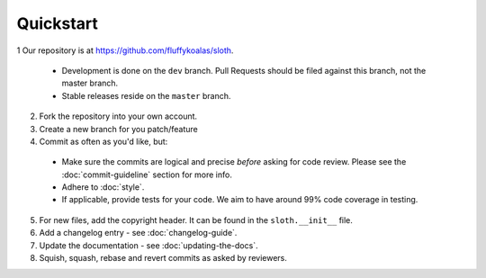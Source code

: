 Quickstart
==========

1 Our repository is at `<https://github.com/fluffykoalas/sloth>`_.

  * Development is done on the ``dev`` branch. Pull Requests should be filed against this branch, not the master branch.
  * Stable releases reside on the ``master`` branch.

2. Fork the repository into your own account.

3. Create a new branch for you patch/feature

4. Commit as often as you'd like, but:

  * Make sure the commits are logical and precise *before* asking for code review. Please see the
    :doc:`commit-guideline` section for more info.
  * Adhere to :doc:`style`.
  * If applicable, provide tests for your code. We aim to have around 99% code coverage in testing.

5. For new files, add the copyright header. It can be found in the ``sloth.__init__`` file.

6. Add a changelog entry - see :doc:`changelog-guide`.

7. Update the documentation - see :doc:`updating-the-docs`.

8. Squish, squash, rebase and revert commits as asked by reviewers.
